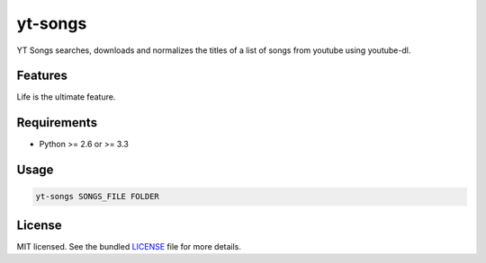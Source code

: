 ===============================
yt-songs
===============================

.. image:: https://badge.fury.io/py/yt-songs.png
    :target: http://badge.fury.io/py/yt-songs

.. image:: https://travis-ci.org/MinikOlsen/yt-songs.png?branch=master
        :target: https://travis-ci.org/MinikOlsen/yt-songs


YT Songs searches, downloads and normalizes the titles of a list of songs from youtube using youtube-dl.

Features
--------

Life is the ultimate feature.

Requirements
------------

- Python >= 2.6 or >= 3.3

Usage
-------

.. code:: bash

       yt-songs SONGS_FILE FOLDER


License
-------

MIT licensed. See the bundled `LICENSE <https://github.com/MinikOlsen/yt-songs/blob/master/LICENSE>`_ file for more details.
